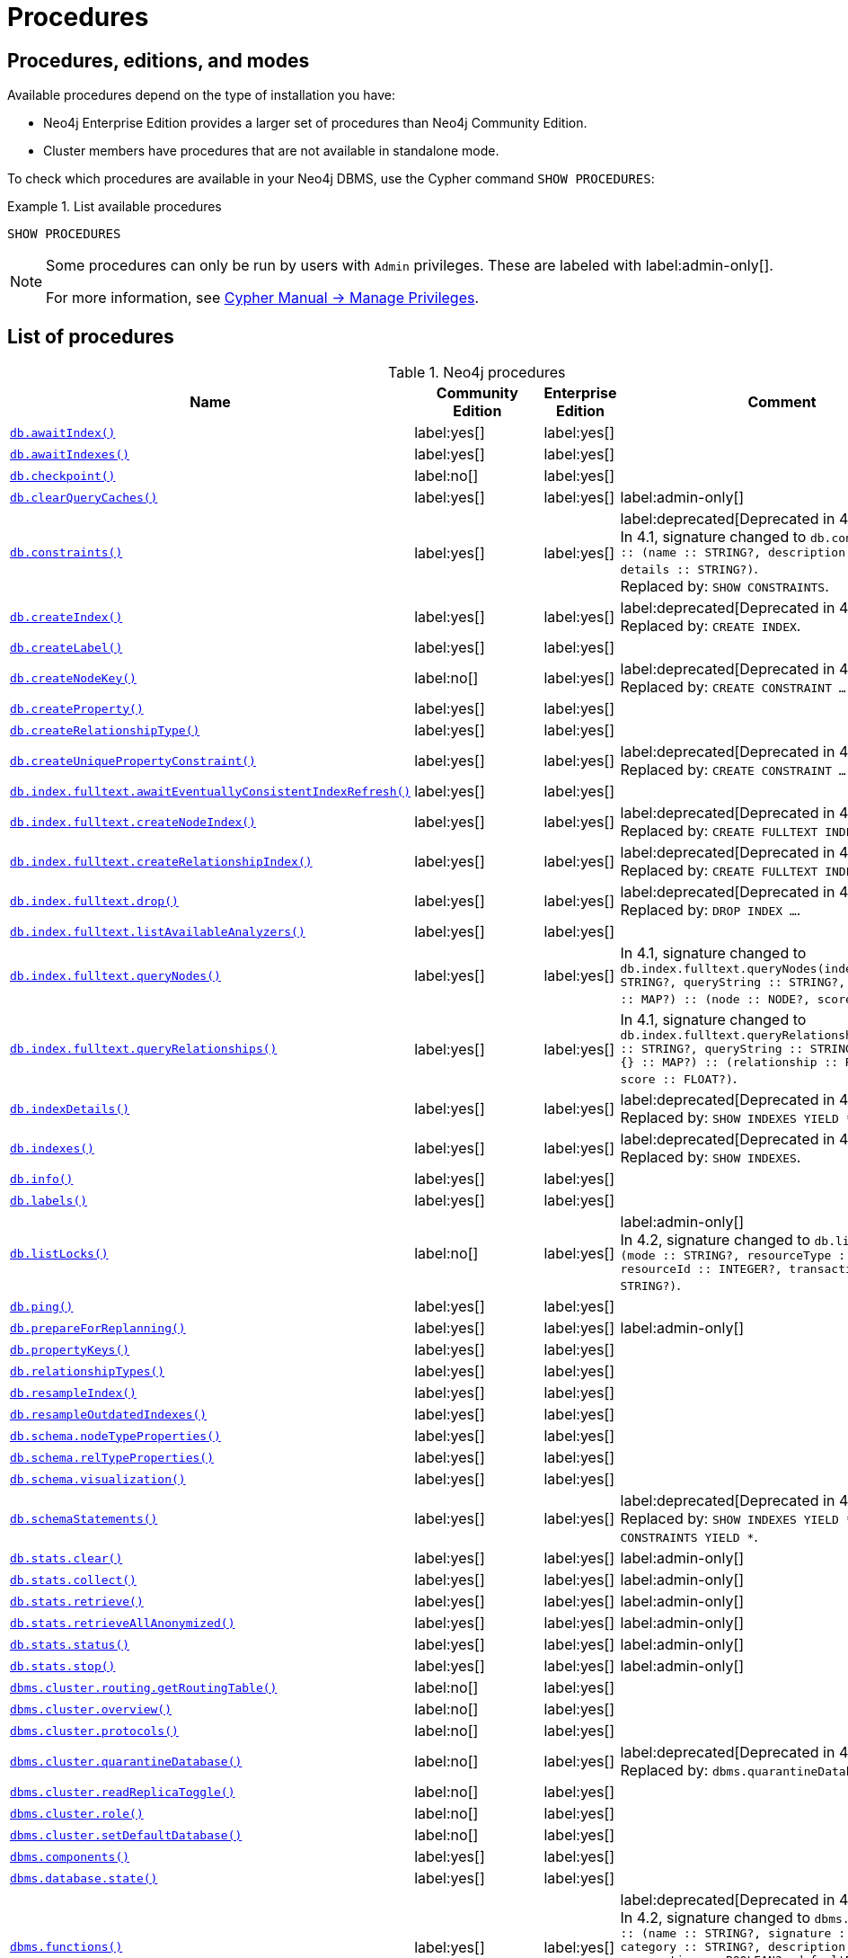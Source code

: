 [[neo4j-procedures]]
= Procedures
:description: This section provides a complete reference to the Neo4j procedures. 

:description: Reference for Neo4j procedures.

== Procedures, editions, and modes

Available procedures depend on the type of installation you have:

* Neo4j Enterprise Edition provides a larger set of procedures than Neo4j Community Edition.
* Cluster members have procedures that are not available in standalone mode.

To check which procedures are available in your Neo4j DBMS, use the Cypher command `SHOW PROCEDURES`:

.List available procedures
====
[source, cypher]
----
SHOW PROCEDURES
----
====

[NOTE]
====
Some procedures can only be run by users with `Admin` privileges.
These are labeled with label:admin-only[].

For more information, see link:/docs/cypher-manual/{neo4j-version}/access-control/manage-privileges/[Cypher Manual -> Manage Privileges].
====

== List of procedures

.Neo4j procedures
[options=header,cols="3m,1,1,3"]
|===
| Name
| Community Edition
| Enterprise Edition
| Comment

| xref:reference/procedures.adoc#procedure_db_awaitindex[`db.awaitIndex()`]
| label:yes[]
| label:yes[]
|

| xref:reference/procedures.adoc#procedure_db_awaitindexes[`db.awaitIndexes()`]
| label:yes[]
| label:yes[]
|


| xref:reference/procedures.adoc#procedure_db_checkpoint[`db.checkpoint()`]
| label:no[]
| label:yes[]
|

| xref:reference/procedures.adoc#procedure_db_clearquerycaches[`db.clearQueryCaches()`]
| label:yes[]
| label:yes[]
| label:admin-only[]

| xref:reference/procedures.adoc#procedure_db_constraints[`db.constraints()`]
| label:yes[]
| label:yes[]
| label:deprecated[Deprecated in 4.2] +
In 4.1, signature changed to `db.constraints() :: (name :: STRING?, description :: STRING?, details :: STRING?)`. +
Replaced by: `SHOW CONSTRAINTS`.

| xref:reference/procedures.adoc#procedure_db_createindex[`db.createIndex()`]
| label:yes[]
| label:yes[]
| label:deprecated[Deprecated in 4.2] +
Replaced by: `CREATE INDEX`.

| xref:reference/procedures.adoc#procedure_db_createlabel[`db.createLabel()`]
| label:yes[]
| label:yes[]
|

| xref:reference/procedures.adoc#procedure_db_createnodekey[`db.createNodeKey()`]
| label:no[]
| label:yes[]
| label:deprecated[Deprecated in 4.2] +
Replaced by: `CREATE CONSTRAINT ... IS NODE KEY`.

| xref:reference/procedures.adoc#procedure_db_createproperty[`db.createProperty()`]
| label:yes[]
| label:yes[]
|

| xref:reference/procedures.adoc#procedure_db_createrelationshiptype[`db.createRelationshipType()`]
| label:yes[]
| label:yes[]
|

| xref:reference/procedures.adoc#procedure_db_createuniquepropertyconstraint[`db.createUniquePropertyConstraint()`]
| label:yes[]
| label:yes[]
| label:deprecated[Deprecated in 4.2] +
Replaced by: `CREATE CONSTRAINT ... IS UNIQUE`.

| xref:reference/procedures.adoc#procedure_db_index_fulltext_awaiteventuallyconsistentindexrefresh[`db.index.fulltext.awaitEventuallyConsistentIndexRefresh()`]
| label:yes[]
| label:yes[]
|

| xref:reference/procedures.adoc#procedure_db_index_fulltext_createnodeindex[`db.index.fulltext.createNodeIndex()`]
| label:yes[]
| label:yes[]
| label:deprecated[Deprecated in 4.3] +
Replaced by: `CREATE FULLTEXT INDEX ...`.


| xref:reference/procedures.adoc#procedure_db_index_fulltext_createrelationshipindex[`db.index.fulltext.createRelationshipIndex()`]
| label:yes[]
| label:yes[]
| label:deprecated[Deprecated in 4.3] +
Replaced by: `CREATE FULLTEXT INDEX ...`.


| xref:reference/procedures.adoc#procedure_db_index_fulltext_drop[`db.index.fulltext.drop()`]
| label:yes[]
| label:yes[]
| label:deprecated[Deprecated in 4.3] +
Replaced by: `DROP INDEX ...`.

| xref:reference/procedures.adoc#procedure_db_index_fulltext_listavailableanalyzers[`db.index.fulltext.listAvailableAnalyzers()`]
| label:yes[]
| label:yes[]
|

| xref:reference/procedures.adoc#procedure_db_index_fulltext_querynodes[`db.index.fulltext.queryNodes()`]
| label:yes[]
| label:yes[]
| In 4.1, signature changed to `db.index.fulltext.queryNodes(indexName :: STRING?, queryString :: STRING?, options = {} :: MAP?) :: (node :: NODE?, score :: FLOAT?)`.

| xref:reference/procedures.adoc#procedure_db_index_fulltext_queryrelationships[`db.index.fulltext.queryRelationships()`]
| label:yes[]
| label:yes[]
| In 4.1, signature changed to `db.index.fulltext.queryRelationships(indexName :: STRING?, queryString :: STRING?, options = {} :: MAP?) :: (relationship :: RELATIONSHIP?, score :: FLOAT?)`.

| xref:reference/procedures.adoc#procedure_db_indexdetails[`db.indexDetails()`]
| label:yes[]
| label:yes[]
| label:deprecated[Deprecated in 4.2] +
Replaced by: `SHOW INDEXES YIELD *`.


| xref:reference/procedures.adoc#procedure_db_indexes[`db.indexes()`]
| label:yes[]
| label:yes[]
| label:deprecated[Deprecated in 4.2] +
Replaced by: `SHOW INDEXES`.

| xref:reference/procedures.adoc#procedure_db_info[`db.info()`]
| label:yes[]
| label:yes[]
|

| xref:reference/procedures.adoc#procedure_db_labels[`db.labels()`]
| label:yes[]
| label:yes[]
|

| xref:reference/procedures.adoc#procedure_db_listlocks[`db.listLocks()`]
| label:no[]
| label:yes[]
| label:admin-only[] +
In 4.2, signature changed to `db.listLocks() :: (mode :: STRING?, resourceType :: STRING?, resourceId :: INTEGER?, transactionId :: STRING?)`.

| xref:reference/procedures.adoc#procedure_db_ping[`db.ping()`]
| label:yes[]
| label:yes[]
|

// Bugfix in 4.0
// Default users are: admin
| xref:reference/procedures.adoc#procedure_db_prepareforreplanning[`db.prepareForReplanning()`]
| label:yes[]
| label:yes[]
| label:admin-only[]

| xref:reference/procedures.adoc#procedure_db_propertykeys[`db.propertyKeys()`]
| label:yes[]
| label:yes[]
|

| xref:reference/procedures.adoc#procedure_db_relationshiptypes[`db.relationshipTypes()`]
| label:yes[]
| label:yes[]
|

| xref:reference/procedures.adoc#procedure_db_resampleindex[`db.resampleIndex()`]
| label:yes[]
| label:yes[]
|

| xref:reference/procedures.adoc#procedure_db_resampleoutdatedindexes[`db.resampleOutdatedIndexes()`]
| label:yes[]
| label:yes[]
|

| xref:reference/procedures.adoc#procedure_db_schema_nodetypeproperties[`db.schema.nodeTypeProperties()`]
| label:yes[]
| label:yes[]
|

| xref:reference/procedures.adoc#procedure_db_schema_reltypeproperties[`db.schema.relTypeProperties()`]
| label:yes[]
| label:yes[]
|

| xref:reference/procedures.adoc#procedure_db_schema_visualization[`db.schema.visualization()`]
| label:yes[]
| label:yes[]
|


| xref:reference/procedures.adoc#procedure_db_schemastatements[`db.schemaStatements()`]
| label:yes[]
| label:yes[]
| label:deprecated[Deprecated in 4.2] +
Replaced by: `SHOW INDEXES YIELD *` and `SHOW CONSTRAINTS YIELD *`. +

// Bugfix in 4.0
// Default users are: admin
| xref:reference/procedures.adoc#procedure_db_stats_clear[`db.stats.clear()`]
| label:yes[]
| label:yes[]
| label:admin-only[]

// Bugfix in 4.0
// Default users are: admin
| xref:reference/procedures.adoc#procedure_db_stats_collect[`db.stats.collect()`]
| label:yes[]
| label:yes[]
| label:admin-only[]

// Bugfix in 4.0
// Default users are: admin
| xref:reference/procedures.adoc#procedure_db_stats_retrieve[`db.stats.retrieve()`]
| label:yes[]
| label:yes[]
| label:admin-only[]

// Bugfix in 4.0
// Default users are: admin
| xref:reference/procedures.adoc#procedure_db_stats_retrieveallanonymized[`db.stats.retrieveAllAnonymized()`]
| label:yes[]
| label:yes[]
| label:admin-only[]

// Bugfix in 4.0
// Default users are: admin
| xref:reference/procedures.adoc#procedure_db_stats_status[`db.stats.status()`]
| label:yes[]
| label:yes[]
| label:admin-only[]

// Bugfix in 4.0
// Default users are: admin
| xref:reference/procedures.adoc#procedure_db_stats_stop[`db.stats.stop()`]
| label:yes[]
| label:yes[]
| label:admin-only[]

// New in 4.0
// Internal
// dbms.clientConfig()

// Clustering is an Enterprise feature, the naming is weird.
// dbms.routing.getRoutingTable() does the same thing.
| xref:reference/procedures.adoc#procedure_dbms_cluster_routing_getroutingtable[`dbms.cluster.routing.getRoutingTable()`]
| label:no[]
| label:yes[]
|

// New in 4.0
// com.neo4j.causaulclustering.discovery.procedures.ClusterOverviewProcedure
| xref:reference/procedures.adoc#procedure_dbms_cluster_overview[`dbms.cluster.overview()`]
| label:no[]
| label:yes[]
|

// New in 4.0
// com.neo4j.causaulclustering.discovery.procedures.InstalledProtocolsProcedure
| xref:reference/procedures.adoc#procedure_dbms_cluster_protocols[`dbms.cluster.protocols()`]
| label:no[]
| label:yes[]
|

// New in 4.2
// com.neo4j.dbms.procedures.QuarantineProcedure
| xref:reference/procedures.adoc#procedure_dbms_cluster_quarantinedatabase[`dbms.cluster.quarantineDatabase()`]
| label:no[]
| label:yes[]
| label:deprecated[Deprecated in 4.3] +
Replaced by: `dbms.quarantineDatabase()`.

// New in 4.2
// com.neo4j.causaulclustering.discovery.procedures.ReadReplicaToggleProcedure
| xref:reference/procedures.adoc#procedure_dbms_cluster_readreplicatoggle[`dbms.cluster.readReplicaToggle()`]
| label:no[]
| label:yes[]
|

// New in 4.0
// com.neo4j.causaulclustering.discovery.procedures.RoleProcedure
| xref:reference/procedures.adoc#procedure_dbms_cluster_role[`dbms.cluster.role()`]
| label:no[]
| label:yes[]
|

// New in 4.1
// com.neo4j.dbms.procedures.ClusterSetDefaultDatabaseProcedure
| xref:reference/procedures.adoc#procedure_dbms_cluster_setdefaultdatabase[`dbms.cluster.setDefaultDatabase()`]
| label:no[]
| label:yes[]
|

| xref:reference/procedures.adoc#procedure_dbms_components[`dbms.components()`]
| label:yes[]
| label:yes[]
|

| xref:reference/procedures.adoc#procedure_dbms_database_state[`dbms.database.state()`]
| label:yes[]
| label:yes[]
|

| xref:reference/procedures.adoc#procedure_dbms_functions[`dbms.functions()`]
| label:yes[]
| label:yes[]
| label:deprecated[Deprecated in 4.3] +
In 4.2, signature changed to `dbms.functions() :: (name :: STRING?, signature :: STRING?, category :: STRING?, description :: STRING?, aggregating :: BOOLEAN?, defaultBuiltInRoles :: LIST? OF STRING?)`. +
Replaced by: `SHOW FUNCTIONS`.

| xref:reference/procedures.adoc#procedure_dbms_info[`dbms.info()`]
| label:yes[]
| label:yes[]
|

| xref:reference/procedures.adoc#procedure_dbms_killconnection[`dbms.killConnection()`]
| label:yes[Available since 4.2]
| label:yes[]
|

| xref:reference/procedures.adoc#procedure_dbms_killconnections[`dbms.killConnections()`]
| label:yes[Available since 4.2]
| label:yes[]
|

| xref:reference/procedures.adoc#procedure_dbms_killqueries[`dbms.killQueries()`]
| label:yes[Available since 4.2]
| label:yes[]
| label:deprecated[Deprecated in 4.4] +
Replaced by: `TERMINATE TRANSACTIONS`.


| xref:reference/procedures.adoc#procedure_dbms_killquery[`dbms.killQuery()`]
| label:yes[Available since 4.2]
| label:yes[]
| label:deprecated[Deprecated in 4.4] +
Replaced by: `TERMINATE TRANSACTIONS`.

| xref:reference/procedures.adoc#procedure_dbms_killtransaction[`dbms.killTransaction()`]
| label:yes[Available since 4.2]
| label:yes[]
| label:deprecated[Deprecated in 4.4] +
Replaced by: `TERMINATE TRANSACTIONS`.

| xref:reference/procedures.adoc#procedure_dbms_killtransactions[`dbms.killTransactions()`]
| label:yes[Available since 4.2]
| label:yes[]
| label:deprecated[Deprecated in 4.4] +
Replaced by: `TERMINATE TRANSACTIONS`.

| xref:reference/procedures.adoc#procedure_dbms_listactivelocks[`dbms.listActiveLocks()`]
| label:yes[]
| label:yes[]
|

| xref:reference/procedures.adoc#procedure_dbms_listConfig[`dbms.listConfig()`]
| label:yes[]
| label:yes[]
| label:admin-only[]

| xref:reference/procedures.adoc#procedure_dbms_listconnections[`dbms.listConnections()`]
| label:yes[Available since 4.2]
| label:yes[]
|

// New in 4.1
| xref:reference/procedures.adoc#procedure_dbms_listpools[`dbms.listPools()`]
| label:no[]
| label:yes[]
|

| xref:reference/procedures.adoc#procedure_dbms_listqueries[`dbms.listQueries()`]
| label:yes[Available since 4.2]
| label:yes[]
| label:deprecated[Deprecated in 4.4] +
In 4.1, the `queryId` procedure format changed to no longer include the database name. For example, `mydb-query-123` became query-123. +
Replaced by: `SHOW TRANSACTIONS`.

| xref:reference/procedures.adoc#procedure_dbms_listtransactions[`dbms.listTransactions()`]
| label:yes[Available since 4.2]
| label:yes[]
| label:deprecated[Deprecated in 4.4] +
In 4.1, signature changed to `dbms.listTransactions() :: (transactionId :: STRING?, username :: STRING?, metaData :: MAP?, startTime :: STRING?, protocol :: STRING?, clientAddress :: STRING?, requestUri :: STRING?, currentQueryId :: STRING?, currentQuery :: STRING?, activeLockCount :: INTEGER?, status :: STRING?, resourceInformation :: MAP?, elapsedTimeMillis :: INTEGER?, cpuTimeMillis :: INTEGER?, waitTimeMillis :: INTEGER?, idleTimeMillis :: INTEGER?, allocatedBytes :: INTEGER?, allocatedDirectBytes :: INTEGER?, pageHits :: INTEGER?, pageFaults :: INTEGER?, connectionId :: STRING?, initializationStackTrace :: STRING?, database :: STRING?, estimatedUsedHeapMemory :: INTEGER?)`. +
Replaced by: `SHOW TRANSACTIONS`.

| xref:reference/procedures.adoc#procedure_dbms_procedures[`dbms.procedures()`]
| label:yes[]
| label:yes[]
| label:deprecated[Deprecated in 4.3] +
Replaced by: `SHOW PROCEDURES`.

// New in 4.3
| xref:reference/procedures.adoc#procedure_dbms_quarantineDatabase[`dbms.quarantineDatabase()`]
| label:no[]
| label:yes[]
|

| xref:reference/procedures.adoc#procedure_dbms_queryjmx[`dbms.queryJmx()`]
| label:yes[]
| label:yes[]
|

| xref:reference/procedures.adoc#procedure_dbms_routing_getroutingtable[`dbms.routing.getRoutingTable()`]
| label:yes[]
| label:yes[]
|

// New in 4.2
| xref:reference/procedures.adoc#procedure_dbms_scheduler_failedjobs[`dbms.scheduler.failedJobs()`]
| label:no[]
| label:yes[]
| label:admin-only[]

| xref:reference/procedures.adoc#procedure_dbms_scheduler_groups[`dbms.scheduler.groups()`]
| label:no[]
| label:yes[]
| label:admin-only[]

// New in 4.2
| xref:reference/procedures.adoc#procedure_dbms_scheduler_jobs[`dbms.scheduler.jobs()`]
| label:no[]
| label:yes[]
| label:admin-only[]

| xref:reference/procedures.adoc#procedure_dbms_scheduler_profile[`dbms.scheduler.profile()`]
| label:no[]
| label:yes[]
| label:admin-only[]


| xref:reference/procedures.adoc#procedure_dbms_security_activateuser[`dbms.security.activateUser()`]
| label:no[]
| label:yes[]
| label:deprecated[Deprecated in 4.0] label:admin-only[] +
In 4.1, mode changed to `write`. +
Replaced by: `ALTER USER`.

| xref:reference/procedures.adoc#procedure_dbms_security_addroletouser[`dbms.security.addRoleToUser()`]
| label:no[]
| label:yes[]
| label:deprecated[Deprecated in 4.0] label:admin-only[] +
In 4.1, mode changed to `write`. +
Replaced by: `GRANT ROLE TO USER`.


// newSet( READER, EDITOR, PUBLISHER, ARCHITECT, ADMIN )
| xref:reference/procedures.adoc#procedure_dbms_security_changepassword[`dbms.security.changePassword()`]
| label:yes[]
| label:yes[]
| label:deprecated[Deprecated in 4.0] label:admin-only[] +
In 4.1, mode changed to `write`. +
Replaced by: `ALTER CURRENT USER SET PASSWORD`.

| xref:reference/procedures.adoc#procedure_dbms_security_changeuserpassword[`dbms.security.changeUserPassword()`]
| label:no[]
| label:yes[]
| label:deprecated[Deprecated in 4.0] label:admin-only[] +
In 4.1, mode changed to `write`. +
Replaced by: `ALTER USER`.

| xref:reference/procedures.adoc#procedure_dbms_security_clearauthcache[`dbms.security.clearAuthCache()`]
| label:no[]
| label:yes[]
| label:admin-only[]

| xref:reference/procedures.adoc#procedure_dbms_security_createrole[`dbms.security.createRole()`]
| label:no[]
| label:yes[]
| label:deprecated[Deprecated in 4.0] label:admin-only[] +
In 4.1, mode changed to `write`. +
Replaced by: `CREATE ROLE`.

| xref:reference/procedures.adoc#procedure_dbms_security_createuser[`dbms.security.createUser()`]
| label:yes[]
| label:yes[]
| label:deprecated[Deprecated in 4.0] label:admin-only[] +
In 4.1, mode changed to `write`. +
Replaced by: `CREATE USER`.

| xref:reference/procedures.adoc#procedure_dbms_security_deleterole[`dbms.security.deleteRole()`]
| label:no[]
| label:yes[]
| label:deprecated[Deprecated in 4.0] label:admin-only[] +
In 4.1, mode changed to `write`. +
Replaced by: `DROP ROLE`.

| xref:reference/procedures.adoc#procedure_dbms_security_deleteuser[`dbms.security.deleteUser()`]
| label:yes[]
| label:yes[]
| label:deprecated[Deprecated in 4.0] label:admin-only[] +
In 4.1, mode changed to `write`. +
Replaced by: `DROP USER`.

| xref:reference/procedures.adoc#procedure_dbms_security_listroles[`dbms.security.listRoles()`]
| label:yes[]
| label:yes[]
| label:deprecated[Deprecated in 4.0] label:admin-only[] +
In 4.1, mode changed to `read`. +
Replaced by: `SHOW ROLES`.

| xref:reference/procedures.adoc#procedure_dbms_security_listrolesforuser[`dbms.security.listRolesForUser()`]
| label:no[]
| label:yes[]
| label:deprecated[Deprecated in 4.0] +
In 4.1, mode changed to `read`. +
Replaced by: `SHOW USERS`.

| xref:reference/procedures.adoc#procedure_dbms_security_listusers[`dbms.security.listUsers()`]
| label:yes[]
| label:yes[]
| label:deprecated[Deprecated in 4.0] label:admin-only[] +
In 4.1, mode changed to `read`. +
Replaced by: `SHOW USERS`.


| xref:reference/procedures.adoc#procedure_dbms_security_listusersforrole[`dbms.security.listUsersForRole()`]
| label:no[]
| label:yes[]
| label:deprecated[Deprecated in 4.0] label:admin-only[] +
In 4.1, mode changed to `read`. +
Replaced by: `SHOW ROLES WITH USERS`.


| xref:reference/procedures.adoc#procedure_dbms_security_removerolefromuser[`dbms.security.removeRoleFromUser()`]
| label:no[]
| label:yes[]
| label:deprecated[Deprecated in 4.0] label:admin-only[] +
In 4.1, mode changed to `write`. +
Replaced by: `REVOKE ROLE FROM USER`.


| xref:reference/procedures.adoc#procedure_dbms_security_suspenduser[`dbms.security.suspendUser()`]
| label:no[]
| label:yes[]
| label:deprecated[Deprecated in 4.0] label:admin-only[] +
In 4.1, mode changed to `write`. +
Replaced by: `ALTER USER`.

| xref:reference/procedures.adoc#procedure_dbms_setconfigvalue[`dbms.setConfigValue()`]
| label:no[]
| label:yes[]
| label:admin-only[]

| xref:reference/procedures.adoc#procedure_dbms_showcurrentuser[`dbms.showCurrentUser()`]
| label:yes[]
| label:yes[]
|

// New in 4.1
| xref:reference/procedures.adoc#procedure_dbms_upgrade[`dbms.upgrade()`]
| label:yes[]
| label:yes[]
| label:admin-only[]

// New in 4.1
| xref:reference/procedures.adoc#procedure_dbms_upgradestatus[`dbms.upgradeStatus()`]
| label:yes[]
| label:yes[]
| label:admin-only[]

| xref:reference/procedures.adoc#procedure_tx_getmetadata[`tx.getMetaData()`]
| label:yes[]
| label:yes[]
|

| xref:reference/procedures.adoc#procedure_tx_setmetadata[`tx.setMetaData()`]
| label:yes[]
| label:yes[]
|

|===


== Procedure descriptions


[[procedure_db_awaitindex]]
.db.awaitIndex()
[cols="<15s,<85"]
|===
| Description
a|
Wait for an index to come online.

Example: `CALL db.awaitIndex("MyIndex", 300)`
| Signature
m|db.awaitIndex(indexName :: STRING?, timeOutSeconds = 300 :: INTEGER?) :: VOID
| Mode
m|READ
// | Default roles
// m|reader, editor, publisher, architect, admin
|===


[[procedure_db_awaitindexes]]
.db.awaitIndexes()
[cols="<15s,<85"]
|===
| Description
a|
Wait for all indexes to come online.

Example: `CALL db.awaitIndexes(300)`
| Signature
m|db.awaitIndexes(timeOutSeconds = 300 :: INTEGER?) :: VOID
| Mode
m|READ
// | Default roles
// m|reader, editor, publisher, architect, admin
|===


[[procedure_db_checkpoint]]
.db.checkpoint() label:enterprise-edition[]
[cols="<15s,<85"]
|===
| Description
a|
Initiate and wait for a new check point, or wait any already on-going check point to complete.

Note that this temporarily disables the `dbms.checkpoint.iops.limit` setting in order to make the check point complete faster.
This might cause transaction throughput to degrade slightly, due to increased IO load.
| Signature
m|db.checkpoint() :: (success :: BOOLEAN?, message :: STRING?)
| Mode
m|DBMS
// | Default roles
// m|reader, editor, publisher, architect, admin
|===


[[procedure_db_clearquerycaches]]
.db.clearQueryCaches() label:admin-only[]
[cols="<15s,<85"]
|===
| Description
a|
Clears all query caches.
| Signature
m|db.clearQueryCaches() :: (value :: STRING?)
| Mode
m|DBMS
// | Default roles
// m|admin
|===


[[procedure_db_constraints]]
.db.constraints() label:deprecated[Deprecated in 4.2]
[cols="<15s,<85"]
|===
| Description
a|
List all constraints in the database.
| Signature
m|db.constraints() :: (name :: STRING?, description :: STRING?, details :: STRING?)
| Mode
m|READ
// | Default roles
// m|reader, editor, publisher, architect, admin
| Replaced by
a|`SHOW CONSTRAINTS`.
For more information, see link:/docs/cypher-manual/{neo4j-version}/access-control/database-administration/database-administration[Database administration].
|===


[[procedure_db_createindex]]
.db.createIndex() label:deprecated[Deprecated in 4.2]
[cols="<15s,<85"]
|===
| Description
a|
Create a named schema index with specified index provider and configuration (optional).

Yield: name, labels, properties, providerName, status
| Signature
m|db.createIndex(indexName :: STRING?, labels :: LIST? OF STRING?, properties :: LIST? OF STRING?, providerName :: STRING?, config = {} :: MAP?) :: (name :: STRING?, labels :: LIST? OF STRING?, properties :: LIST? OF STRING?, providerName :: STRING?, status :: STRING?)
| Mode
m|SCHEMA
// | Default roles
// m|architect, admin
| Replaced by
a|`CREATE INDEX`.
For more information, see link:/docs/cypher-manual/{neo4j-version}/access-control/database-administration/database-administration[Database administration].
|===


[[procedure_db_createlabel]]
.db.createLabel()
[cols="<15s,<85"]
|===
| Description
a|
Create a label
| Signature
m|db.createLabel(newLabel :: STRING?) :: VOID
| Mode
m|WRITE
// | Default roles
// m|publisher, architect, admin
|===


[[procedure_db_createnodekey]]
.db.createNodeKey() label:enterprise-edition[] label:deprecated[Deprecated in 4.2]
[cols="<15s,<85"]
|===
| Description
a|
Create a named node key constraint.
Backing index will use specified index provider and configuration (optional).

Yield: name, labels, properties, providerName, status
| Signature
m|db.createNodeKey(constraintName :: STRING?, labels :: LIST? OF STRING?, properties :: LIST? OF STRING?, providerName :: STRING?, config = {} :: MAP?) :: (name :: STRING?, labels :: LIST? OF STRING?, properties :: LIST? OF STRING?, providerName :: STRING?, status :: STRING?)
| Mode
m|SCHEMA
// | Default roles
// m|architect, admin
| Replaced by
a|`CREATE CONSTRAINT ... IS NODE KEY`.
For more information, see link:/docs/cypher-manual/{neo4j-version}/access-control/database-administration/database-administration[Database administration].
|===


[[procedure_db_createproperty]]
.db.createProperty()
[cols="<15s,<85"]
|===
| Description
a|
Create a Property
| Signature
m|db.createProperty(newProperty :: STRING?) :: VOID
| Mode
m|WRITE
// | Default roles
// m|publisher, architect, admin
|===


[[procedure_db_createrelationshiptype]]
.db.createRelationshipType()
[cols="<15s,<85"]
|===
| Description
a|
Create a RelationshipType
| Signature
m|db.createRelationshipType(newRelationshipType :: STRING?) :: VOID
| Mode
m|WRITE
// | Default roles
// m|publisher, architect, admin
|===


[[procedure_db_createuniquepropertyconstraint]]
.db.createUniquePropertyConstraint() label:deprecated[Deprecated in 4.2]
[cols="<15s,<85"]
|===
| Description
a|
Create a named unique property constraint.

Backing index will use specified index provider and configuration (optional).

Yield: name, labels, properties, providerName, status
| Signature
m|db.createUniquePropertyConstraint(constraintName :: STRING?, labels :: LIST? OF STRING?, properties :: LIST? OF STRING?, providerName :: STRING?, config = {} :: MAP?) :: (name :: STRING?, labels :: LIST? OF STRING?, properties :: LIST? OF STRING?, providerName :: STRING?, status :: STRING?)
| Mode
m|SCHEMA
// | Default roles
// m|architect, admin
| Replaced by
a|`CREATE CONSTRAINT ... IS UNIQUE`.
For more information, see link:/docs/cypher-manual/{neo4j-version}/access-control/database-administration/database-administration[Database administration].
|===


[[procedure_db_index_fulltext_awaiteventuallyconsistentindexrefresh]]
.db.index.fulltext.awaitEventuallyConsistentIndexRefresh()
[cols="<15s,<85"]
|===
| Description
a|
Wait for the updates from recently committed transactions to be applied to any eventually-consistent full-text indexes.
| Signature
m|db.index.fulltext.awaitEventuallyConsistentIndexRefresh() :: VOID
| Mode
m|READ
// | Default roles
// m|reader, editor, publisher, architect, admin
|===


[[procedure_db_index_fulltext_createnodeindex]]
.db.index.fulltext.createNodeIndex() label:deprecated[Deprecated in 4.3]
[cols="<15s,<85"]
|===
| Description
a|
Create a node full-text index for the given labels and properties.

The optional 'config' map parameter can be used to supply settings to the index. Supported settings are 'analyzer', for specifying what analyzer to use when indexing and querying. Use the `db.index.fulltext.listAvailableAnalyzers` procedure to see what options are available. And 'eventually_consistent' which can be set to 'true' to make this index eventually consistent, such that updates from committing transactions are applied in a background thread.
| Signature
m|db.index.fulltext.createNodeIndex(indexName :: STRING?, labels :: LIST? OF STRING?, properties :: LIST? OF STRING?, config = {} :: MAP?) :: VOID
| Mode
m|SCHEMA
// | Default roles
// m|architect, admin
| Replaced by
a| link:/docs/cypher-manual/{neo4j-version}/indexes-for-full-text-search/#administration-indexes-fulltext-search-create-and-configure[`CREATE FULLTEXT INDEX`]
|===


[[procedure_db_index_fulltext_createrelationshipindex]]
.db.index.fulltext.createRelationshipIndex() label:deprecated[Deprecated in 4.3]
[cols="<15s,<85"]
|===
| Description
a|
Create a relationship full-text index for the given relationship types and properties.

The optional 'config' map parameter can be used to supply settings to the index. Supported settings are 'analyzer', for specifying what analyzer to use when indexing and querying. Use the `db.index.fulltext.listAvailableAnalyzers` procedure to see what options are available. And 'eventually_consistent' which can be set to 'true' to make this index eventually consistent, such that updates from committing transactions are applied in a background thread.
| Signature
m|db.index.fulltext.createRelationshipIndex(indexName :: STRING?, relationshipTypes :: LIST? OF STRING?, properties :: LIST? OF STRING?, config = {} :: MAP?) :: VOID
| Mode
m|SCHEMA
// | Default roles
// m|architect, admin
| Replaced by
a| link:/docs/cypher-manual/{neo4j-version}/indexes-for-full-text-search/#administration-indexes-fulltext-search-create-and-configure[`CREATE FULLTEXT INDEX ...`]
|===


[[procedure_db_index_fulltext_drop]]
.db.index.fulltext.drop() label:deprecated[Deprecated in 4.3]
[cols="<15s,<85"]
|===
| Description
a|
Drop the specified index.
| Signature
m|db.index.fulltext.drop(indexName :: STRING?) :: VOID
| Mode
m|SCHEMA
// | Default roles
// m|architect, admin
| Replaced by
a| link:/docs/cypher-manual/{neo4j-version}/indexes-for-full-text-search/#administration-indexes-fulltext-search-drop[`DROP INDEX ...`]
|===


[[procedure_db_index_fulltext_listavailableanalyzers]]
.db.index.fulltext.listAvailableAnalyzers()
[cols="<15s,<85"]
|===
| Description
a|
List the available analyzers that the full-text indexes can be configured with.
| Signature
m|db.index.fulltext.listAvailableAnalyzers() :: (analyzer :: STRING?, description :: STRING?, stopwords :: LIST? OF STRING?)
| Mode
m|READ
// | Default roles
// m|reader, editor, publisher, architect, admin
|===


[[procedure_db_index_fulltext_querynodes]]
.db.index.fulltext.queryNodes()
[cols="<15s,<85"]
|===
| Description
a|
Query the given full-text index.

Returns the matching nodes, and their Lucene query score, ordered by score.

Valid keys for the options map are: 'skip' to skip the top N results; 'limit' to limit the number of results returned.
| Signature
m|db.index.fulltext.queryNodes(indexName :: STRING?, queryString :: STRING?, options = {} :: MAP?) :: (node :: NODE?, score :: FLOAT?)
| Mode
m|READ
// | Default roles
// m|reader, editor, publisher, architect, admin
|===


[[procedure_db_index_fulltext_queryrelationships]]
.db.index.fulltext.queryRelationships()
[cols="<15s,<85"]
|===
| Description
a|
Query the given full-text index.

Returns the matching relationships, and their Lucene query score, ordered by score.

Valid keys for the options map are: 'skip' to skip the top N results; 'limit' to limit the number of results returned.
| Signature
m|db.index.fulltext.queryRelationships(indexName :: STRING?, queryString :: STRING?, options = {} :: MAP?) :: (relationship :: RELATIONSHIP?, score :: FLOAT?)
| Mode
m|READ
// | Default roles
// m|reader, editor, publisher, architect, admin
|===


[[procedure_db_indexdetails]]
.db.indexDetails() label:deprecated[Deprecated in 4.2]
[cols="<15s,<85"]
|===
| Description
a|
Detailed description of specific index.
| Signature
m|db.indexDetails(indexName :: STRING?) :: (id :: INTEGER?, name :: STRING?, state :: STRING?, populationPercent :: FLOAT?, uniqueness :: STRING?, type :: STRING?, entityType :: STRING?, labelsOrTypes :: LIST? OF STRING?, properties :: LIST? OF STRING?, provider :: STRING?, indexConfig :: MAP?, failureMessage :: STRING?)
| Mode
m|READ
// | Default roles
// m|reader, editor, publisher, architect, admin
| Replaced by
a|link:/docs/cypher-manual/{neo4j-version}/indexes-for-search-performance/#_listing_indexes_examples[`SHOW INDEXES YIELD *`]
|===


[[procedure_db_indexes]]
.db.indexes() label:deprecated[Deprecated in 4.2]
[cols="<15s,<85"]
|===
| Description
a|
List all indexes in the database.
| Signature
m|db.indexes() :: (id :: INTEGER?, name :: STRING?, state :: STRING?, populationPercent :: FLOAT?, uniqueness :: STRING?, type :: STRING?, entityType :: STRING?, labelsOrTypes :: LIST? OF STRING?, properties :: LIST? OF STRING?, provider :: STRING?)
| Mode
m|READ
// | Default roles
// m|reader, editor, publisher, architect, admin
| Replaced by
a| link:/docs/cypher-manual/{neo4j-version}/indexes-for-search-performance/#administration-indexes-list-indexes[`SHOW INDEXES`]
|===


[[procedure_db_info]]
.db.info()
[cols="<15s,<85"]
|===
| Description
a|
Provides information regarding the database.
| Signature
m|db.info() :: (id :: STRING?, name :: STRING?, creationDate :: STRING?)
| Mode
m|READ
// | Default roles
// m|reader, editor, publisher, architect, admin
|===


[[procedure_db_labels]]
.db.labels()
[cols="<15s,<85"]
|===
| Description
a|
List all available labels in the database.
| Signature
m|db.labels() :: (label :: STRING?)
| Mode
m|READ
// | Default roles
// m|reader, editor, publisher, architect, admin
|===


[[procedure_db_listlocks]]
.db.listLocks() label:enterprise-edition[] label:admin-only[]
[cols="<15s,<85"]
|===
| Description
a|
List all locks at this database.
| Signature
m|db.listLocks() :: (mode :: STRING?, resourceType :: STRING?, resourceId :: INTEGER?, transactionId :: STRING?)
| Mode
m|DBMS
// | Default roles
// m|admin
|===


[[procedure_db_ping]]
.db.ping()
[cols="<15s,<85"]
|===
| Description
a|
This procedure can be used by client side tooling to test whether they are correctly connected to a database.
The procedure is available in all databases and always returns true.
A faulty connection can be detected by not being able to call this procedure.
| Signature
m|db.ping() :: (success :: BOOLEAN?)
| Mode
m|READ
// | Default roles
// m|reader, editor, publisher, architect, admin
|===


[[procedure_db_prepareforreplanning]]
.db.prepareForReplanning() label:admin-only[]
[cols="<15s,<85"]
|===
| Description
a|
Triggers an index resample and waits for it to complete, and after that clears query caches.
After this procedure has finished queries will be planned using the latest database statistics.
| Signature
m|db.prepareForReplanning(timeOutSeconds = 300 :: INTEGER?) :: VOID
| Mode
m|READ
// | Default roles
// m|admin
|===


[[procedure_db_propertykeys]]
.db.propertyKeys()
[cols="<15s,<85"]
|===
| Description
a|
List all property keys in the database.
| Signature
m|db.propertyKeys() :: (propertyKey :: STRING?)
| Mode
m|READ
// | Default roles
// m|reader, editor, publisher, architect, admin
|===


[[procedure_db_relationshiptypes]]
.db.relationshipTypes()
[cols="<15s,<85"]
|===
| Description
a|
List all available relationship types in the database.
| Signature
m|db.relationshipTypes() :: (relationshipType :: STRING?)
| Mode
m|READ
// | Default roles
// m|reader, editor, publisher, architect, admin
|===


[[procedure_db_resampleindex]]
.db.resampleIndex()
[cols="<15s,<85"]
|===
| Description
a|
Schedule resampling of an index.

Example: `CALL db.resampleIndex("MyIndex")`
| Signature
m|db.resampleIndex(indexName :: STRING?) :: VOID
| Mode
m|READ
// | Default roles
// m|reader, editor, publisher, architect, admin
|===


[[procedure_db_resampleoutdatedindexes]]
.db.resampleOutdatedIndexes()
[cols="<15s,<85"]
|===
| Description
a|
Schedule resampling of all outdated indexes.
| Signature
m|db.resampleOutdatedIndexes() :: VOID
| Mode
m|READ
// | Default roles
// m|reader, editor, publisher, architect, admin
|===


[[procedure_db_schema_nodetypeproperties]]
.db.schema.nodeTypeProperties()
[cols="<15s,<85"]
|===
| Description
a|
Show the derived property schema of the nodes in tabular form.
| Signature
m|db.schema.nodeTypeProperties() :: (nodeType :: STRING?, nodeLabels :: LIST? OF STRING?, propertyName :: STRING?, propertyTypes :: LIST? OF STRING?, mandatory :: BOOLEAN?)
| Mode
m|READ
// | Default roles
// m|reader, editor, publisher, architect, admin
|===


[[procedure_db_schema_reltypeproperties]]
.db.schema.relTypeProperties()
[cols="<15s,<85"]
|===
| Description
a|
Show the derived property schema of the relationships in tabular form.
| Signature
m|db.schema.relTypeProperties() :: (relType :: STRING?, propertyName :: STRING?, propertyTypes :: LIST? OF STRING?, mandatory :: BOOLEAN?)
| Mode
m|READ
// | Default roles
// m|reader, editor, publisher, architect, admin
|===


[[procedure_db_schema_visualization]]
.db.schema.visualization()
[cols="<15s,<85"]
|===
| Description
a|
Visualize the schema of the data.
| Signature
m|db.schema.visualization() :: (nodes :: LIST? OF NODE?, relationships :: LIST? OF RELATIONSHIP?)
| Mode
m|READ
// | Default roles
// m|reader, editor, publisher, architect, admin
|===


[[procedure_db_schemastatements]]
.db.schemaStatements() label:deprecated[Deprecated in 4.2]
[cols="<15s,<85"]
|===
| Description
a|
List all statements for creating and dropping existing indexes and constraints.
Note that only index types introduced before Neo4j 4.3 are included.
| Signature
m|db.schemaStatements() :: (name :: STRING?, type :: STRING?, createStatement :: STRING?, dropStatement :: STRING?)
| Mode
m|READ
// | Default roles
// m|reader, editor, publisher, architect, admin
| Replaced by
a| link:/docs/cypher-manual/{neo4j-version}/indexes-for-search-performance/#_listing_indexes_examples[`SHOW INDEXES YIELD *`] and `SHOW CONSTRAINTS YIELD *`.
For more information, see link:/docs/cypher-manual/{neo4j-version}/access-control/database-administration/database-administration[Database administration].
|===


[[procedure_db_stats_clear]]
.db.stats.clear() label:admin-only[]
[cols="<15s,<85"]
|===
| Description
a|
Clear collected data of a given data section.

Valid sections are `'QUERIES'`
| Signature
m|db.stats.clear(section :: STRING?) :: (section :: STRING?, success :: BOOLEAN?, message :: STRING?)
| Mode
m|READ
// | Default roles
// m|admin
|===


[[procedure_db_stats_collect]]
.db.stats.collect() label:admin-only[]
[cols="<15s,<85"]
|===
| Description
a|
Start data collection of a given data section.

Valid sections are `'QUERIES'`
| Signature
m|db.stats.collect(section :: STRING?, config = {} :: MAP?) :: (section :: STRING?, success :: BOOLEAN?, message :: STRING?)
| Mode
m|READ
// | Default roles
// m|admin
|===


[[procedure_db_stats_retrieve]]
.db.stats.retrieve() label:admin-only[]
[cols="<15s,<85"]
|===
| Description
a|
Retrieve statistical data about the current database.

Valid sections are `'GRAPH COUNTS', 'TOKENS', 'QUERIES', 'META'`
| Signature
m|db.stats.retrieve(section :: STRING?, config = {} :: MAP?) :: (section :: STRING?, data :: MAP?)
| Mode
m|READ
// | Default roles
// m|admin
|===


[[procedure_db_stats_retrieveallanonymized]]
.db.stats.retrieveAllAnonymized() label:admin-only[]
[cols="<15s,<85"]
|===
| Description
a|
Retrieve all available statistical data about the current database, in an anonymized form.
| Signature
m|db.stats.retrieveAllAnonymized(graphToken :: STRING?, config = {} :: MAP?) :: (section :: STRING?, data :: MAP?)
| Mode
m|READ
// | Default roles
// m|admin
|===


[[procedure_db_stats_status]]
.db.stats.status() label:admin-only[]
[cols="<15s,<85"]
|===
| Description
a|
Retrieve the status of all available collector daemons, for this database.
| Signature
m|db.stats.status() :: (section :: STRING?, status :: STRING?, data :: MAP?)
| Mode
m|READ
// | Default roles
// m|admin
|===


[[procedure_db_stats_stop]]
.db.stats.stop() label:admin-only[]
[cols="<15s,<85"]
|===
| Description
a|
Stop data collection of a given data section.

Valid sections are `'QUERIES'`
| Signature
m|db.stats.stop(section :: STRING?) :: (section :: STRING?, success :: BOOLEAN?, message :: STRING?)
| Mode
m|READ
// | Default roles
// m|admin
|===


[[procedure_dbms_cluster_routing_getroutingtable]]
.dbms.cluster.routing.getRoutingTable()
[cols="<15s,<85"]
|===
| Description
a|
Returns endpoints of this instance.
| Signature
m|dbms.cluster.routing.getRoutingTable(context :: MAP?, database = null :: STRING?) :: (ttl :: INTEGER?, servers :: LIST? OF MAP?)
| Mode
m|DBMS
// | Default roles
// m|reader, editor, publisher, architect, admin
|===


[[procedure_dbms_cluster_overview]]
.dbms.cluster.overview() label:enterprise-edition[]
[cols="<15s,<85"]
|===
| Description
a|
Overview of all currently accessible cluster members, their databases and roles.
| Signature
m|dbms.cluster.overview() :: (id :: STRING?, addresses :: LIST? OF STRING?, databases :: MAP?, groups :: LIST? OF STRING?)
| Mode
m|READ
// | Default roles
// m|reader, editor, publisher, architect, admin
|===


[[procedure_dbms_cluster_protocols]]
.dbms.cluster.protocols() label:enterprise-edition[]
[cols="<15s,<85"]
|===
| Description
a|
Overview of installed protocols.

Note that this can only be executed on a cluster core member.
| Signature
m|dbms.cluster.protocols() :: (orientation :: STRING?, remoteAddress :: STRING?, applicationProtocol :: STRING?, applicationProtocolVersion :: INTEGER?, modifierProtocols :: STRING?)
| Mode
m|READ
// | Default roles
// m|reader, editor, publisher, architect, admin
|===


[[procedure_dbms_cluster_quarantinedatabase]]
.dbms.cluster.quarantineDatabase() label:enterprise-edition[] label:deprecated[Deprecated in 4.3]
[cols="<15s,<85"]
|===
| Description
a|
Place a database in quarantine or remove thereof.
| Signature
m|dbms.cluster.quarantineDatabase(databaseName :: STRING?, setStatus :: BOOLEAN?, reason = No reason given :: STRING?) :: (databaseName :: STRING?, quarantined :: BOOLEAN?, result :: STRING?)
| Mode
m|DBMS
// | Default roles
// m|admin
| Replaced by
a| xref:reference/procedures.adoc#procedure_dbms_quarantineDatabase[`dbms.quarantineDatabase()`]
|===


[[procedure_dbms_cluster_readreplicatoggle]]
.dbms.cluster.readReplicaToggle() label:enterprise-edition[]
[cols="<15s,<85"]
|===
| Description
a|
The toggle can pause or resume the pulling of new transactions for a specific database.
If paused, the Read Replica does not pull new transactions from the other cluster members for the specific database.
The Read Replica is still available for reads, you can perform a backup, etc.

[TIP]
====
_What is it for?_

You can perform a point in time backup, as the backup will contain only the transactions up to the point where the transaction pulling was paused.

. Connect directly to the Read Replica cluster member. (Neo4j Driver use `bolt://` or use the HTTP API).
. Pause transaction pulling for the specified database.
. Create a point in time backup, see xref:backup-restore/online-backup.adoc[Back up an online database].

If connected directly to a Read Replica, Data Scientists can execute analysis on a specific database that is paused, the data will not unexpectedly change while performing the analysis.
====

[NOTE]
====
This procedure can only be executed on a Read Replica cluster member.
====

.Pause transaction pulling for database `neo4j`
[source, cypher, role="noheader"]
----
CALL dbms.cluster.readReplicaToggle("neo4j", true)
----

.Resume transaction pulling for database `neo4j`
[source, cypher, role="noheader"]
----
CALL dbms.cluster.readReplicaToggle("neo4j", false)
----

| Signature
m|dbms.cluster.readReplicaToggle(databaseName :: STRING?, pause :: BOOLEAN?) :: (state :: STRING?)
| Mode
m|READ
// | Default roles
// m|admin
|===


[[procedure_dbms_cluster_role]]
.dbms.cluster.role() label:enterprise-edition[]
[cols="<15s,<85"]
|===
| Description
a|
The role of this instance in the cluster for the specified database.
| Signature
m|dbms.cluster.role(database :: STRING?) :: (role :: STRING?)
| Mode
m|READ
// | Default roles
// m|reader, editor, publisher, architect, admin
|===


[[procedure_dbms_cluster_setdefaultdatabase]]
.dbms.cluster.setDefaultDatabase() label:enterprise-edition[]
[cols="<15s,<85"]
|===
| Description
a|
Change the default database to the provided value.

The database must exist and the old default database must be stopped.

For more information see xref:manage-databases/causal-cluster.adoc#manage-databases-cc-default[Change the default database].

Note that this can only be executed on a cluster core member.
| Signature
m|dbms.cluster.setDefaultDatabase(databaseName :: STRING?) :: (result :: STRING?)
| Mode
m|WRITE
// | Default roles
// m|admin
|===


[[procedure_dbms_components]]
.dbms.components()
[cols="<15s,<85"]
|===
| Description
a|
List DBMS components and their versions.
| Signature
m|dbms.components() :: (name :: STRING?, versions :: LIST? OF STRING?, edition :: STRING?)
| Mode
m|DBMS
// | Default roles
// m|reader, editor, publisher, architect, admin
|===


[[procedure_dbms_database_state]]
.dbms.database.state()
[cols="<15s,<85"]
|===
| Description
a|
The actual status of the database with the provided name on this neo4j instance.
| Signature
m|dbms.database.state(databaseName :: STRING?) :: (role :: STRING?, address :: STRING?, status :: STRING?, error :: STRING?)
| Mode
m|READ
// | Default roles
// m|reader, editor, publisher, architect, admin
|===


[[procedure_dbms_functions]]
.dbms.functions() label:deprecated[Deprecated in 4.3]
[cols="<15s,<85"]
|===
| Description
a|
List all functions in the DBMS.
| Signature
m|dbms.functions() :: (name :: STRING?, signature :: STRING?, category :: STRING?, description :: STRING?, aggregating :: BOOLEAN?, defaultBuiltInRoles :: LIST? OF STRING?)
| Mode
m|DBMS
// | Default roles
// m|reader, editor, publisher, architect, admin
| Replaced by
a| link:/docs/cypher-manual/{neo4j-version}/clauses/listing-functions/[`SHOW FUNCTIONS`]
|===


[[procedure_dbms_info]]
.dbms.info()
[cols="<15s,<85"]
|===
| Description
a|
Provides information regarding the DBMS.
| Signature
m|dbms.info() :: (id :: STRING?, name :: STRING?, creationDate :: STRING?)
| Mode
m|DBMS
// | Default roles
// m|reader, editor, publisher, architect, admin
|===


[[procedure_dbms_killconnection]]
.dbms.killConnection()
[cols="<15s,<85"]
|===
| Description
a|
Kill network connection with the given connection id.
| Signature
m|dbms.killConnection(id :: STRING?) :: (connectionId :: STRING?, username :: STRING?, message :: STRING?)
| Mode
m|DBMS
// | Default roles
// m|reader, editor, publisher, architect, admin
|===


[[procedure_dbms_killconnections]]
.dbms.killConnections()
[cols="<15s,<85"]
|===
| Description
a|
Kill all network connections with the given connection ids.
| Signature
m|dbms.killConnections(ids :: LIST? OF STRING?) :: (connectionId :: STRING?, username :: STRING?, message :: STRING?)
| Mode
m|DBMS
// | Default roles
// m|reader, editor, publisher, architect, admin
|===


[[procedure_dbms_killqueries]]
.dbms.killQueries() label:deprecated[Deprecated in 4.4]
[cols="<15s,<85"]
|===
| Description
a|
Kill all transactions executing a query with any of the given query ids.
| Signature
m|dbms.killQueries(ids :: LIST? OF STRING?) :: (queryId :: STRING?, username :: STRING?, message :: STRING?)
| Mode
m|DBMS
// | Default roles
// m|reader, editor, publisher, architect, admin
| Replaced by
a| link:/docs/cypher-manual/{neo4j-version}/clauses/transaction-clauses/#query-terminate-transactions[`TERMINATE TRANSACTIONS`]
|===


[[procedure_dbms_killquery]]
.dbms.killQuery() label:deprecated[Deprecated in 4.4]
[cols="<15s,<85"]
|===
| Description
a|
Kill all transactions executing the query with the given query id.
| Signature
m|dbms.killQuery(id :: STRING?) :: (queryId :: STRING?, username :: STRING?, message :: STRING?)
| Mode
m|DBMS
// | Default roles
// m|reader, editor, publisher, architect, admin
| Replaced by
a| link:/docs/cypher-manual/{neo4j-version}/clauses/transaction-clauses/#query-terminate-transactions[`TERMINATE TRANSACTIONS`]
|===


[[procedure_dbms_killtransaction]]
.dbms.killTransaction() label:deprecated[Deprecated in 4.4]
[cols="<15s,<85"]
|===
| Description
a|
Kill transaction with provided id.
| Signature
m|dbms.killTransaction(id :: STRING?) :: (transactionId :: STRING?, username :: STRING?, message :: STRING?)
| Mode
m|DBMS
// | Default roles
// m|reader, editor, publisher, architect, admin
| Replaced by
a| link:/docs/cypher-manual/{neo4j-version}/clauses/transaction-clauses/#query-terminate-transactions[`TERMINATE TRANSACTIONS`]
|===


[[procedure_dbms_killtransactions]]
.dbms.killTransactions() label:deprecated[Deprecated in 4.4]
[cols="<15s,<85"]
|===
| Description
a|
Kill transactions with provided ids.
| Signature
m|dbms.killTransactions(ids :: LIST? OF STRING?) :: (transactionId :: STRING?, username :: STRING?, message :: STRING?)
| Mode
m|DBMS
// | Default roles
// m|reader, editor, publisher, architect, admin
| Replaced by
a| link:/docs/cypher-manual/{neo4j-version}/clauses/transaction-clauses/#query-terminate-transactions[`TERMINATE TRANSACTIONS`]
|===


[[procedure_dbms_listactivelocks]]
.dbms.listActiveLocks() label:enterprise-edition[]
[cols="<15s,<85"]
|===
| Description
a|
List the active lock requests granted for the transaction executing the query with the given query id.
| Signature
m|dbms.listActiveLocks(queryId :: STRING?) :: (mode :: STRING?, resourceType :: STRING?, resourceId :: INTEGER?)
| Mode
m|DBMS
// | Default roles
// m|reader, editor, publisher, architect, admin
|===


[[procedure_dbms_listConfig]]
.dbms.listConfig() label:admin-only[]
[cols="<15s,<85"]
|===
| Description
a|
List the currently active config of Neo4j.
| Signature
m|dbms.listConfig(searchString =  :: STRING?) :: (name :: STRING?, description :: STRING?, value :: STRING?, dynamic :: BOOLEAN?)
| Mode
m|DBMS
// | Default roles
// m|admin
|===


[[procedure_dbms_listconnections]]
.dbms.listConnections()
[cols="<15s,<85"]
|===
| Description
a|
List all accepted network connections at this instance that are visible to the user.
| Signature
m|dbms.listConnections() :: (connectionId :: STRING?, connectTime :: STRING?, connector :: STRING?, username :: STRING?, userAgent :: STRING?, serverAddress :: STRING?, clientAddress :: STRING?)
| Mode
m|DBMS
// | Default roles
// m|reader, editor, publisher, architect, admin
|===


[[procedure_dbms_listpools]]
.dbms.listPools() label:enterprise-edition[]
[cols="<15s,<85"]
|===
| Description
a|
List all memory pools, including sub pools, currently registered at this instance that are visible to the user.
| Signature
m|dbms.listPools() :: (pool :: STRING?, databaseName :: STRING?, heapMemoryUsed :: STRING?, heapMemoryUsedBytes :: STRING?, nativeMemoryUsed :: STRING?, nativeMemoryUsedBytes :: STRING?, freeMemory :: STRING?, freeMemoryBytes :: STRING?, totalPoolMemory :: STRING?, totalPoolMemoryBytes :: STRING?)
| Mode
m|DBMS
// | Default roles
// m|reader, editor, publisher, architect, admin
|===


[[procedure_dbms_listqueries]]
.dbms.listQueries() label:deprecated[Deprecated in 4.4]
[cols="<15s,<85"]
|===
| Description
a|
List all queries currently executing at this instance that are visible to the user.
| Signature
m|dbms.listQueries() :: (queryId :: STRING?, username :: STRING?, metaData :: MAP?, query :: STRING?, parameters :: MAP?, planner :: STRING?, runtime :: STRING?, indexes :: LIST? OF MAP?, startTime :: STRING?, protocol :: STRING?, clientAddress :: STRING?, requestUri :: STRING?, status :: STRING?, resourceInformation :: MAP?, activeLockCount :: INTEGER?, elapsedTimeMillis :: INTEGER?, cpuTimeMillis :: INTEGER?, waitTimeMillis :: INTEGER?, idleTimeMillis :: INTEGER?, allocatedBytes :: INTEGER?, pageHits :: INTEGER?, pageFaults :: INTEGER?, connectionId :: STRING?, database :: STRING?)
| Mode
m|DBMS
// | Default roles
// m|reader, editor, publisher, architect, admin
| Replaced by
a| link:/docs/cypher-manual/{neo4j-version}/clauses/transaction-clauses/#query-listing-transactions[`SHOW TRANSACTIONS`]
|===


[[procedure_dbms_listtransactions]]
.dbms.listTransactions() label:deprecated[Deprecated in 4.4]
[cols="<15s,<85"]
|===
| Description
a|
List all transactions currently executing at this instance that are visible to the user.
| Signature
m|dbms.listTransactions() :: (transactionId :: STRING?, username :: STRING?, metaData :: MAP?, startTime :: STRING?, protocol :: STRING?, clientAddress :: STRING?, requestUri :: STRING?, currentQueryId :: STRING?, currentQuery :: STRING?, activeLockCount :: INTEGER?, status :: STRING?, resourceInformation :: MAP?, elapsedTimeMillis :: INTEGER?, cpuTimeMillis :: INTEGER?, waitTimeMillis :: INTEGER?, idleTimeMillis :: INTEGER?, allocatedBytes :: INTEGER?, allocatedDirectBytes :: INTEGER?, pageHits :: INTEGER?, pageFaults :: INTEGER?, connectionId :: STRING?, initializationStackTrace :: STRING?, database :: STRING?, estimatedUsedHeapMemory :: INTEGER?)
| Mode
m|DBMS
// | Default roles
// m|reader, editor, publisher, architect, admin
| Replaced by
a| link:/docs/cypher-manual/{neo4j-version}/clauses/transaction-clauses/#query-listing-transactions[`SHOW TRANSACTIONS`]
|===


[[procedure_dbms_procedures]]
.dbms.procedures() label:deprecated[Deprecated in 4.3]
[cols="<15s,<85"]
|===
| Description
a|
List all procedures in the DBMS.
| Signature
m|dbms.procedures() :: (name :: STRING?, signature :: STRING?, description :: STRING?, mode :: STRING?, defaultBuiltInRoles :: LIST? OF STRING?, worksOnSystem :: BOOLEAN?)
| Mode
m|DBMS
// | Default roles
// m|reader, editor, publisher, architect, admin
| Replaced by
a| link:/docs/cypher-manual/{neo4j-version}/clauses/listing-procedures[`SHOW PROCEDURES`]
|===

[[procedure_dbms_quarantineDatabase]]
.dbms.quarantineDatabase
[cols="<15s,<85"]
|===
| Description
a|
Place a database in quarantine or remove thereof.
| Signature
m|dbms.quarantineDatabase(databaseName :: STRING?, setStatus :: BOOLEAN?, reason = No reason given :: STRING?) :: (databaseName :: STRING?, quarantined :: BOOLEAN?, result :: STRING?)
| Mode
m|DBMS
// | Default roles
// m|admin
|===

[[procedure_dbms_queryjmx]]
.dbms.queryJmx()
[cols="<15s,<85"]
|===
| Description
a|
Query JMX management data by domain and name.

Valid queries should use the syntax outlined in the link:https://docs.oracle.com/en/java/javase/11/docs/api/java.management/javax/management/ObjectName.html[javax.management.ObjectName API documentation]. +
For instance, use `+"*:*"+` to find all JMX beans.
| Signature
m|dbms.queryJmx(query :: STRING?) :: (name :: STRING?, description :: STRING?, attributes :: MAP?)
| Mode
m|DBMS
// | Default roles
// m|reader, editor, publisher, architect, admin
|===


[[procedure_dbms_routing_getroutingtable]]
.dbms.routing.getRoutingTable()
[cols="<15s,<85"]
|===
| Description
a|
Returns endpoints of this instance.
| Signature
m|dbms.routing.getRoutingTable(context :: MAP?, database = null :: STRING?) :: (ttl :: INTEGER?, servers :: LIST? OF MAP?)
| Mode
m|DBMS
// | Default roles
// m|reader, editor, publisher, architect, admin
|===


[[procedure_dbms_scheduler_failedjobs]]
.dbms.scheduler.failedJobs() label:enterprise-edition[] label:admin-only[]
[cols="<15s,<85"]
|===
| Description
a|
List failed job runs. There is a limit for amount of historical data.
| Signature
m|dbms.scheduler.failedJobs() :: (jobId :: STRING?, group :: STRING?, database :: STRING?, submitter :: STRING?, description :: STRING?, type :: STRING?, submitted :: STRING?, executionStart :: STRING?, failureTime :: STRING?, failureDescription :: STRING?)
| Mode
m|DBMS
// | Default roles
// m|admin
|===


[[procedure_dbms_scheduler_groups]]
.dbms.scheduler.groups() label:enterprise-edition[] label:admin-only[]
[cols="<15s,<85"]
|===
| Description
a|
List the job groups that are active in the database internal job scheduler.
| Signature
m|dbms.scheduler.groups() :: (group :: STRING?, threads :: INTEGER?)
| Mode
m|DBMS
// | Default roles
// m|admin
|===


[[procedure_dbms_scheduler_jobs]]
.dbms.scheduler.jobs() label:enterprise-edition[] label:admin-only[]
[cols="<15s,<85"]
|===
| Description
a|
List all jobs that are active in the database internal job scheduler.
| Signature
m|dbms.scheduler.jobs() :: (jobId :: STRING?, group :: STRING?, submitted :: STRING?, database :: STRING?, submitter :: STRING?, description :: STRING?, type :: STRING?, scheduledAt :: STRING?, period :: STRING?, state :: STRING?, currentStateDescription :: STRING?)
| Mode
m|DBMS
// | Default roles
// m|admin
|===


[[procedure_dbms_scheduler_profile]]
.dbms.scheduler.profile() label:enterprise-edition[] label:admin-only[]
[cols="<15s,<85"]
|===
| Description
a|
Begin profiling all threads within the given job group, for the specified duration.

Note that profiling incurs overhead to a system, and will slow it down.
| Signature
m|dbms.scheduler.profile(method :: STRING?, group :: STRING?, duration :: STRING?) :: (profile :: STRING?)
| Mode
m|DBMS
// | Default roles
// m|admin
|===


[[procedure_dbms_security_activateuser]]
.dbms.security.activateUser() label:enterprise-edition[] label:admin-only[] label:deprecated[Deprecated in 4.0]
[cols="<15s,<85"]
|===
| Description
a|
Activate a suspended user.
| Signature
m| dbms.security.activateUser(username :: STRING?, requirePasswordChange = true :: BOOLEAN?) :: VOID
| Mode
m| WRITE
//| Default roles
//m| admin
|===


[[procedure_dbms_security_addroletouser]]
.dbms.security.addRoleToUser() label:enterprise-edition[] label:admin-only[] label:deprecated[Deprecated in 4.0]
[cols="<15s,<85"]
|===
| Description
a|
Assign a role to the user.
| Signature
m| dbms.security.addRoleToUser(roleName :: STRING?, username :: STRING?) :: VOID
| Mode
m| WRITE
//| Default roles
//m| admin
|===


[[procedure_dbms_security_changepassword]]
.dbms.security.changePassword() label:admin-only[] label:deprecated[Deprecated in 4.0]
[cols="<15s,<85"]
|===
| Description
a|
Change the current user's password.
| Signature
m| dbms.security.changePassword(password :: STRING?, requirePasswordChange = false :: BOOLEAN?) :: VOID
| Mode
m| WRITE
//| Default roles
//m| reader, editor, publisher, architect, admin
|===


[[procedure_dbms_security_changeuserpassword]]
.dbms.security.changeUserPassword() label:enterprise-edition[] label:admin-only[] label:deprecated[Deprecated in 4.0]
[cols="<15s,<85"]
|===
| Description
a|
Change the given user's password.
| Signature
m| dbms.security.changeUserPassword(username :: STRING?, newPassword :: STRING?, requirePasswordChange = true :: BOOLEAN?) :: VOID
| Mode
m| WRITE
//| Default roles
//m| admin
|===


[[procedure_dbms_security_clearauthcache]]
.dbms.security.clearAuthCache() label:enterprise-edition[] label:admin-only[]
[cols="<15s,<85"]
|===
| Description
a|
Clears authentication and authorization cache.
| Signature
m|dbms.security.clearAuthCache() :: VOID
| Mode
m|DBMS
// | Default roles
// m|admin
|===


[[procedure_dbms_security_createrole]]
.dbms.security.createRole() label:enterprise-edition[] label:admin-only[] label:deprecated[Deprecated in 4.0]
[cols="<15s,<85"]
|===
| Description
a|
Create a new role.
| Signature
m| dbms.security.createRole(roleName :: STRING?) :: VOID
| Mode
m| WRITE
//| Default roles
//m| admin
|===


[[procedure_dbms_security_createuser]]
.dbms.security.createUser() label:admin-only[] label:deprecated[Deprecated in 4.0]
[cols="<15s,<85"]
|===
| Description
a|
Create a new user.
| Signature
m| dbms.security.createUser(username :: STRING?, password :: STRING?, requirePasswordChange = true :: BOOLEAN?) :: VOID
| Mode
m| WRITE
//| Default roles
//m| admin
|===


[[procedure_dbms_security_deleterole]]
.dbms.security.deleteRole() label:enterprise-edition[] label:admin-only[] label:deprecated[Deprecated in 4.0]
[cols="<15s,<85"]
|===
| Description
a|
Delete the specified role.
Any role assignments will be removed.
| Signature
m| dbms.security.deleteRole(roleName :: STRING?) :: VOID
| Mode
m| WRITE
//| Default roles
//m| admin
|===


[[procedure_dbms_security_deleteuser]]
.dbms.security.deleteUser() label:admin-only[] label:deprecated[Deprecated in 4.0]
[cols="<15s,<85"]
|===
| Description
a|
Delete the specified user.
| Signature
m| dbms.security.deleteUser(username :: STRING?) :: VOID
| Mode
m| WRITE
//| Default roles
//m| admin
|===


[[procedure_dbms_security_listroles]]
.dbms.security.listRoles() label:enterprise-edition[] label:admin-only[] label:deprecated[Deprecated in 4.0]
[cols="<15s,<85"]
|===
| Description
a|
List all available roles.
| Signature
m| dbms.security.listRoles() :: (role :: STRING?, users :: LIST? OF STRING?)
| Mode
m| READ
//| Default roles
//m| admin
|===


[[procedure_dbms_security_listrolesforuser]]
.dbms.security.listRolesForUser() label:enterprise-edition[] label:deprecated[Deprecated in 4.0]
[cols="<15s,<85"]
|===
| Description
a|
List all roles assigned to the specified user.
| Signature
m| dbms.security.listRolesForUser(username :: STRING?) :: (value :: STRING?)
| Mode
m| READ
//| Default roles
//m| admin
|===


[[procedure_dbms_security_listusers]]
.dbms.security.listUsers() label:admin-only[] label:deprecated[Deprecated in 4.0]
[cols="<15s,<85"]
|===
| Description
a|
List all native users.
| Signature
m| dbms.security.listUsers() :: (username :: STRING?, roles :: LIST? OF STRING?, flags :: LIST? OF STRING?)
| Mode
m| READ
//| Default roles
//m| admin
|===


[[procedure_dbms_security_listusersforrole]]
.dbms.security.listUsersForRole() label:enterprise-edition[] label:admin-only[] label:deprecated[Deprecated in 4.0]
[cols="<15s,<85"]
|===
| Description
a|
List all users currently assigned the specified role.
| Signature
m| dbms.security.listUsersForRole(roleName :: STRING?) :: (value :: STRING?)
| Mode
m| READ
//| Default roles
//m| admin
|===


[[procedure_dbms_security_removerolefromuser]]
.dbms.security.removeRoleFromUser() label:enterprise-edition[] label:admin-only[] label:deprecated[Deprecated in 4.0]
[cols="<15s,<85"]
|===
| Description
a|
Unassign a role from the user.
| Signature
m| dbms.security.removeRoleFromUser(roleName :: STRING?, username :: STRING?) :: VOID
| Mode
m| WRITE
//| Default roles
//m| admin
|===


[[procedure_dbms_security_suspenduser]]
.dbms.security.suspendUser() label:enterprise-edition[] label:admin-only[] label:deprecated[Deprecated in 4.0]
[cols="<15s,<85"]
|===
| Description
a|
Suspend the specified user.
| Signature
m| dbms.security.suspendUser(username :: STRING?) :: VOID
| Mode
m| WRITE
//| Default roles
//m| admin
|===


[[procedure_dbms_setconfigvalue]]
.dbms.setConfigValue() label:enterprise-edition[] label:admin-only[]
[cols="<15s,<85"]
|===
| Description
a|
Update a given setting value.
Passing an empty value results in removing the configured value and falling back to the default value.
Changes do not persist and are lost if the server is restarted.
In a clustered environment, `dbms.setConfigValue` affects only the cluster member it is run against.
| Signature
m|dbms.setConfigValue(setting :: STRING?, value :: STRING?) :: VOID
| Mode
m|DBMS
// | Default roles
// m|admin
|===


[[procedure_dbms_showcurrentuser]]
.dbms.showCurrentUser()
[cols="<15s,<85"]
|===
| Description
a|
Show the current user.
| Signature
m|dbms.showCurrentUser() :: (username :: STRING?, roles :: LIST? OF STRING?, flags :: LIST? OF STRING?)
| Mode
m|DBMS
// | Default roles
// m|reader, editor, publisher, architect, admin
|===


[[procedure_dbms_upgrade]]
.dbms.upgrade() label:admin-only[]
[cols="<15s,<85"]
|===
| Description
a|
Upgrade the system database schema if it is not the current schema.
| Signature
m|dbms.upgrade() :: (status :: STRING?, upgradeResult :: STRING?)
| Mode
m|WRITE
// | Default roles
// m|admin
|===


[[procedure_dbms_upgradestatus]]
.dbms.upgradeStatus() label:admin-only[]
[cols="<15s,<85"]
|===
| Description
a|
Report the current status of the system database sub-graph schema.
| Signature
m|dbms.upgradeStatus() :: (status :: STRING?, description :: STRING?, resolution :: STRING?)
| Mode
m|READ
// | Default roles
// m|admin
|===


[[procedure_tx_getmetadata]]
.tx.getMetaData()
[cols="<15s,<85"]
|===
| Description
a|
Provides attached transaction metadata.
| Signature
m|tx.getMetaData() :: (metadata :: MAP?)
| Mode
m|DBMS
// | Default roles
// m|reader, editor, publisher, architect, admin
|===


[[procedure_tx_setmetadata]]
.tx.setMetaData()
[cols="<15s,<85"]
|===
| Description
a|
Attaches a map of data to the transaction.
The data will be printed when listing queries, and inserted into the query log.
| Signature
m|tx.setMetaData(data :: MAP?) :: VOID
| Mode
m|DBMS
// | Default roles
// m|reader, editor, publisher, architect, admin
|===


// sources:
// neo4j-documentation/procedures/target/docs/procedure-reference-enterprise-edition.adoc
// neo4j-documentation/procedures/target/docs/procedure-reference-community-edition.adoc
// neo4j-documentation/procedures/target/docs/procedure-reference-complete.adoc

// sources .jar
// ~/.m2/repository/org/neo4j/doc/procedure-documentation/4.3.0-SNAPSHOT/procedure-documentation-4.3.0-SNAPSHOT.jar

// uncomment below to include the autogenereated sources
// include::{import-procedure-documentation-docs}/procedure-reference-enterprise-edition.adoc[]
// include::{import-procedure-documentation-docs}/procedure-reference-community-edition.adoc[]
